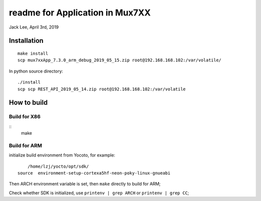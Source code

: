 readme for Application in Mux7XX
#######################################
Jack Lee, April 3rd, 2019


Installation
=====================
::

	make install
	scp mux7xxApp_7.3.0_arm_debug_2019_05_15.zip root@192.168.168.102:/var/volatile/

In python source directory:
::
	
	./install
	scp scp REST_API_2019_05_14.zip root@192.168.168.102:/var/volatile



How to build
=====================

Build for X86
-----------------
::
   make

Build for ARM
-----------------
initialize build environment from Yocoto, for example:

::
	
	/home/lzj/yocto/opt/sdk/
    source  environment-setup-cortexa5hf-neon-poky-linux-gnueabi

Then ARCH environment variable is set, then ``make`` directly to build for ARM;

Check whether SDK is initialized, use ``printenv | grep ARCH`` or ``printenv | grep CC``;

	